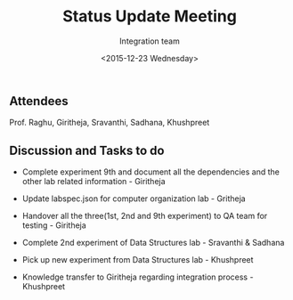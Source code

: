 #+Title:  Status Update Meeting
#+Author: Integration team
#+Date:   <2015-12-23 Wednesday>

** Attendees
Prof. Raghu, Giritheja, Sravanthi, Sadhana, Khushpreet

** Discussion and Tasks to do

- Complete experiment 9th and document all the dependencies and the
  other lab related information - Giritheja

- Update labspec.json for computer organization lab - Gritheja

- Handover all the three(1st, 2nd and 9th experiment) to QA team for
  testing - Giritheja

- Complete 2nd experiment of Data Structures lab - Sravanthi & Sadhana

- Pick up new experiment from Data Structures lab - Khushpreet 

- Knowledge transfer to Giritheja regarding integration process -
  Khushpreet




 
  
